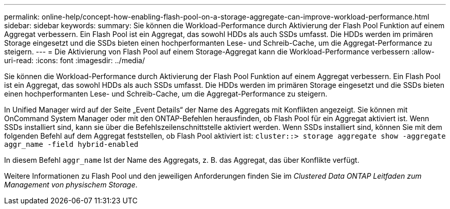 ---
permalink: online-help/concept-how-enabling-flash-pool-on-a-storage-aggregate-can-improve-workload-performance.html 
sidebar: sidebar 
keywords:  
summary: Sie können die Workload-Performance durch Aktivierung der Flash Pool Funktion auf einem Aggregat verbessern. Ein Flash Pool ist ein Aggregat, das sowohl HDDs als auch SSDs umfasst. Die HDDs werden im primären Storage eingesetzt und die SSDs bieten einen hochperformanten Lese- und Schreib-Cache, um die Aggregat-Performance zu steigern. 
---
= Die Aktivierung von Flash Pool auf einem Storage-Aggregat kann die Workload-Performance verbessern
:allow-uri-read: 
:icons: font
:imagesdir: ../media/


[role="lead"]
Sie können die Workload-Performance durch Aktivierung der Flash Pool Funktion auf einem Aggregat verbessern. Ein Flash Pool ist ein Aggregat, das sowohl HDDs als auch SSDs umfasst. Die HDDs werden im primären Storage eingesetzt und die SSDs bieten einen hochperformanten Lese- und Schreib-Cache, um die Aggregat-Performance zu steigern.

In Unified Manager wird auf der Seite „Event Details“ der Name des Aggregats mit Konflikten angezeigt. Sie können mit OnCommand System Manager oder mit den ONTAP-Befehlen herausfinden, ob Flash Pool für ein Aggregat aktiviert ist. Wenn SSDs installiert sind, kann sie über die Befehlszeilenschnittstelle aktiviert werden. Wenn SSDs installiert sind, können Sie mit dem folgenden Befehl auf dem Aggregat feststellen, ob Flash Pool aktiviert ist: `cluster::> storage aggregate show -aggregate aggr_name -field hybrid-enabled`

In diesem Befehl `aggr_name` Ist der Name des Aggregats, z. B. das Aggregat, das über Konflikte verfügt.

Weitere Informationen zu Flash Pool und den jeweiligen Anforderungen finden Sie im _Clustered Data ONTAP Leitfaden zum Management von physischem Storage_.
